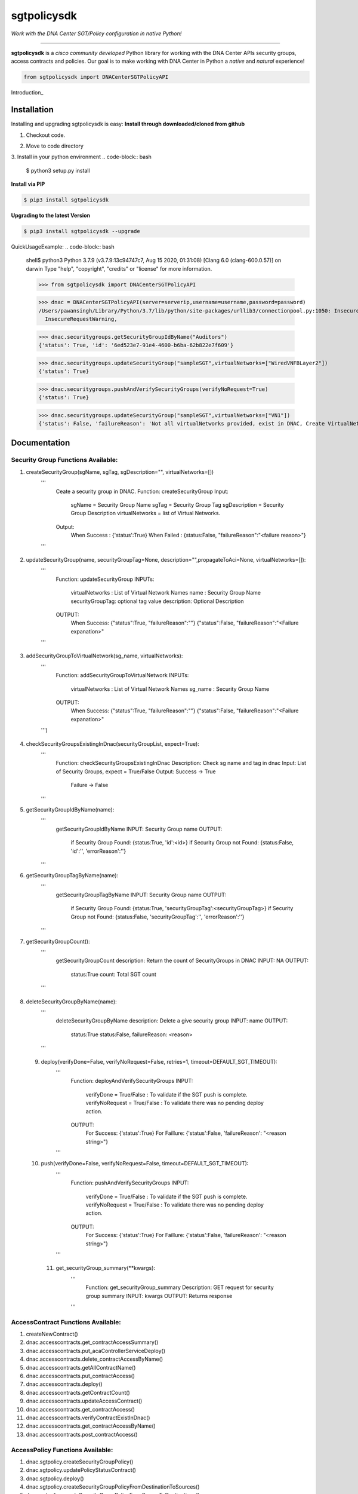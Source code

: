 =============
sgtpolicysdk
=============

*Work with the DNA Center SGT/Policy configuration in native Python!*

-------------------------------------------------------------------------------

**sgtpolicysdk** is a *cisco community developed* Python library for working with the DNA Center APIs security groups, access contracts and policies.  Our goal is to make working with DNA Center in Python a *native* and *natural* experience!

.. code-block:: python

    from sgtpolicysdk import DNACenterSGTPolicyAPI

Introduction_


Installation
------------

Installing and upgrading sgtpolicysdk is easy:
**Install through downloaded/cloned from github**

1. Checkout code.

.. code-block:: bash
    $ git clone git@github.com:DNACENSolutions/Sgtpolicysdk.git

2. Move to code directory

.. code-block:: bash
    $ cd Sgtpolicysdk

3. Install in your python environment
.. code-block:: bash
    $ python3 setup.py install

**Install via PIP**

.. code-block:: bash

    $ pip3 install sgtpolicysdk

**Upgrading to the latest Version**

.. code-block:: bash

    $ pip3 install sgtpolicysdk --upgrade


QuickUsageExample:
.. code-block:: bash
    shell$ python3
    Python 3.7.9 (v3.7.9:13c94747c7, Aug 15 2020, 01:31:08) 
    [Clang 6.0 (clang-600.0.57)] on darwin
    Type "help", "copyright", "credits" or "license" for more information.

    >>> from sgtpolicysdk import DNACenterSGTPolicyAPI

    >>> dnac = DNACenterSGTPolicyAPI(server=serverip,username=username,password=password)
    /Users/pawansingh/Library/Python/3.7/lib/python/site-packages/urllib3/connectionpool.py:1050: InsecureRequestWarning: Unverified HTTPS request is being made to host '...'. Adding certificate verification is strongly advised. See: https://urllib3.readthedocs.io/en/1.26.x/advanced-usage.html#ssl-warnings
      InsecureRequestWarning,

    >>> dnac.securitygroups.getSecurityGroupIdByName("Auditors")
    {'status': True, 'id': '6ed523e7-91e4-4600-b6ba-62b822e7f609'}

    >>> dnac.securitygroups.updateSecurityGroup("sampleSGT",virtualNetworks=["WiredVNFBLayer2"])
    {'status': True}

    >>> dnac.securitygroups.pushAndVerifySecurityGroups(verifyNoRequest=True)
    {'status': True}

    >>> dnac.securitygroups.updateSecurityGroup("sampleSGT",virtualNetworks=["VN1"])
    {'status': False, 'failureReason': 'Not all virtualNetworks provided, exist in DNAC, Create VirtualNetwork in DNAC first'}


Documentation
-------------

Security Group Functions Available:
===================================

1. createSecurityGroup(sgName, sgTag, sgDescription="", virtualNetworks=[])
        '''
            Ceate a security group in DNAC.
            Function: createSecurityGroup
            Input: 
                sgName =  Security Group Name
                sgTag = Security Group Tag
                sgDescription =  Security Group Description
                virtualNetworks =  list of Virtual Networks.
            Output:
                When Success : {'status':True}  
                When Failed  : {status:False, "failureReason":"<failure reason>"}
        '''
 .. code-block:: bash
    >>> dnac.securitygroups.createSecurityGroup("SampleSGT1",1001,sgDescription="Sample SGT", virtualNetworks=["DEFAULT_VN", "testvn"])
    {'status': True}
    >>> 
    
2. updateSecurityGroup(name, securityGroupTag=None, description="",propagateToAci=None, virtualNetworks=[]):
        '''
            Function: updateSecurityGroup
            INPUTs:
                virtualNetworks : List of Virtual Network Names
                name : Security Group Name
                securityGroupTag: optional tag value
                description: Optional Description
            OUTPUT:
                When Success: {"status":True, "failureReason":""}
                {"status":False, "failureReason":"<Failure expanation>"
        '''
 .. code-block:: bash
    >>> dnac.securitygroups.updateSecurityGroup("SampleSGT1",securityGroupTag=1002)
    {'status': True}
    
3. addSecurityGroupToVirtualNetwork(sg_name, virtualNetworks):
        '''
            Function: addSecurityGroupToVirtualNetwork
            INPUTs:
                virtualNetworks : List of Virtual Network Names
                sg_name : Security Group Name
            OUTPUT:
                When Success: {"status":True, "failureReason":""}
                {"status":False, "failureReason":"<Failure expanation>"
        ''')
 .. code-block:: bash
    >>> dnac.securitygroups.addSecurityGroupToVirtualNetwork("SampleSGT1",virtualNetworks=["DEFAULT_VN","testvn"])
    {'status': True}
    >>> dnac.securitygroups.addSecurityGroupToVirtualNetwork("SampleSGT1",virtualNetworks=["nonexistingvn"])
    {'status': False, 'failureReason': 'Not all virtualNetworks provided, exist in DNAC, Create VirtualNetwork in DNAC first'}

4. checkSecurityGroupsExistingInDnac(securityGroupList, expect=True):
        '''
            Function: checkSecurityGroupsExistingInDnac
            Description: Check sg name and tag in dnac
            Input: List of Security Groups, expect = True/False
            Output: Success -> True
                    Failure -> False
        ''' 
5. getSecurityGroupIdByName(name):
        '''
            getSecurityGroupIdByName
            INPUT: Security Group name
            OUTPUT:
                if Security Group Found: {status:True, 'id':<id>}
                if Security Group not Found: {status:False, 'id':'', 'errorReason':''}
        '''

6. getSecurityGroupTagByName(name):
        '''
            getSecurityGroupTagByName
            INPUT: Security Group name
            OUTPUT:
                if Security Group Found: {status:True, 'securityGroupTag':<securityGroupTag>}
                if Security Group not Found: {status:False, 'securityGroupTag':'', 'errorReason':''}
        '''

7. getSecurityGroupCount():
        '''
            getSecurityGroupCount
            description: Return the count of SecurityGroups in DNAC
            INPUT: NA
            OUTPUT:
                status:True
                count: Total SGT count
        '''
 .. code-block:: bash
    >>> dnac.securitygroups.getSecurityGroupCount()
    {'status': True, 'count': 36}

8. deleteSecurityGroupByName(name):
        '''
            deleteSecurityGroupByName
            description: Delete a give security group
            INPUT: name
            OUTPUT:
                status:True 
                status:False, failureReason: <reason> 
        '''

 9. deploy(verifyDone=False, verifyNoRequest=False, retries=1, timeout=DEFAULT_SGT_TIMEOUT):
        '''
            Function: deployAndVerifySecurityGroups
            INPUT: 
                verifyDone = True/False  : To validate if the SGT push is complete.
                verifyNoRequest = True/False  : To validate there was no pending deploy action.
            OUTPUT:
                For Success: {'status':True}
                For Faillure: {'status':False, 'failureReason': "<reason string>"}
        '''

 10. push(verifyDone=False, verifyNoRequest=False, timeout=DEFAULT_SGT_TIMEOUT):
        '''
            Function: pushAndVerifySecurityGroups
            INPUT: 
                verifyDone = True/False  : To validate if the SGT push is complete.
                verifyNoRequest = True/False  : To validate there was no pending deploy action.
            OUTPUT:
                For Success: {'status':True}
                For Faillure: {'status':False, 'failureReason': "<reason string>"}
        '''
  11. get_securityGroup_summary(**kwargs):
        '''
            Function: get_securityGroup_summary
            Description: GET request for security group summary
            INPUT: kwargs
            OUTPUT: Returns response
        '''
   .. code-block:: bash
      >>> dnac.securitygroups.get_securityGroup_summary()
    {'id': 'cd1a5a24-7f83-4a5b-a358-f08d97dc2a78', 'response': [{'instanceId': 0, 'instanceVersion': 0, 'totalSGCount': 36, 'acaScalableGroupSummary': []}

AccessContract Functions Available:
===================================
1. createNewContract()
2. dnac.accesscontracts.get_contractAccessSummary()
3. dnac.accesscontracts.put_acaControllerServiceDeploy()
4. dnac.accesscontracts.delete_contractAccessByName()
5. dnac.accesscontracts.getAllContractName()
6. dnac.accesscontracts.put_contractAccess()
7. dnac.accesscontracts.deploy()
8. dnac.accesscontracts.getContractCount()
9. dnac.accesscontracts.updateAccessContract()
10. dnac.accesscontracts.get_contractAccess()
11. dnac.accesscontracts.verifyContractExistInDnac()     
12. dnac.accesscontracts.get_contractAccessByName()
13. dnac.accesscontracts.post_contractAccess()  

AccessPolicy Functions Available:
===================================
1. dnac.sgtpolicy.createSecurityGroupPolicy()
2. dnac.sgtpolicy.updatePolicyStatusContract()
3. dnac.sgtpolicy.deploy()
4. dnac.sgtpolicy.createSecurityGroupPolicyFromDestinationToSources()
5. dnac.sgtpolicy.createSecurityGroupPolicyFromSourceToDestinations()
6. dnac.sgtpolicy.get_policyaccess()
7. dnac.sgtpolicy.getPolicyCount()
8. dnac.sgtpolicy.get_policyaccess_summary()
9. dnac.sgtpolicy.post_policyaccess()
10. dnac.sgtpolicy.put_policyaccess()
11. dnac.sgtpolicy.getPolicyFromSGToDG()
12. dnac.sgtpolicy.getAllPolicyNameContractList()


Release Notes
-------------

Please see the releases_ page for release notes on the incremental functionality and bug fixes incorporated into the published releases.


Questions, Support & Discussion
-------------------------------

sgtpolicysdk is a *community developed* and *community supported* project.  If you experience any issues using this package, please report them using the issues_ page.


Contribution
------------

sgtpolicysdk_ is a community development projects.  Feedback, thoughts, ideas, and code contributions are welcome!  Please see the `Contributing`_ guide for more information.


Inspiration
------------

This library is inspired by the webexteamssdk_  library


Changelog
---------

All notable changes to this project will be documented in the CHANGELOG_ file.

The development team may make additional name changes as the library evolves with the Cisco DNA Center APIs.


*Copyright (c) 2021-2022 Cisco Systems.*
